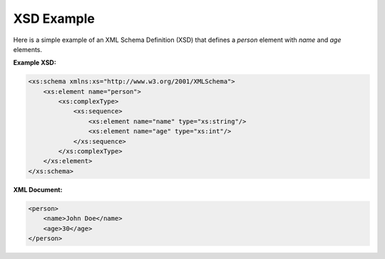 XSD Example
===========

Here is a simple example of an XML Schema Definition (XSD) that defines a `person` element with `name` and `age` elements.

**Example XSD:**

.. code-block:: xml

    <xs:schema xmlns:xs="http://www.w3.org/2001/XMLSchema">
        <xs:element name="person">
            <xs:complexType>
                <xs:sequence>
                    <xs:element name="name" type="xs:string"/>
                    <xs:element name="age" type="xs:int"/>
                </xs:sequence>
            </xs:complexType>
        </xs:element>
    </xs:schema>

**XML Document:**

.. code-block:: xml

    <person>
        <name>John Doe</name>
        <age>30</age>
    </person>
